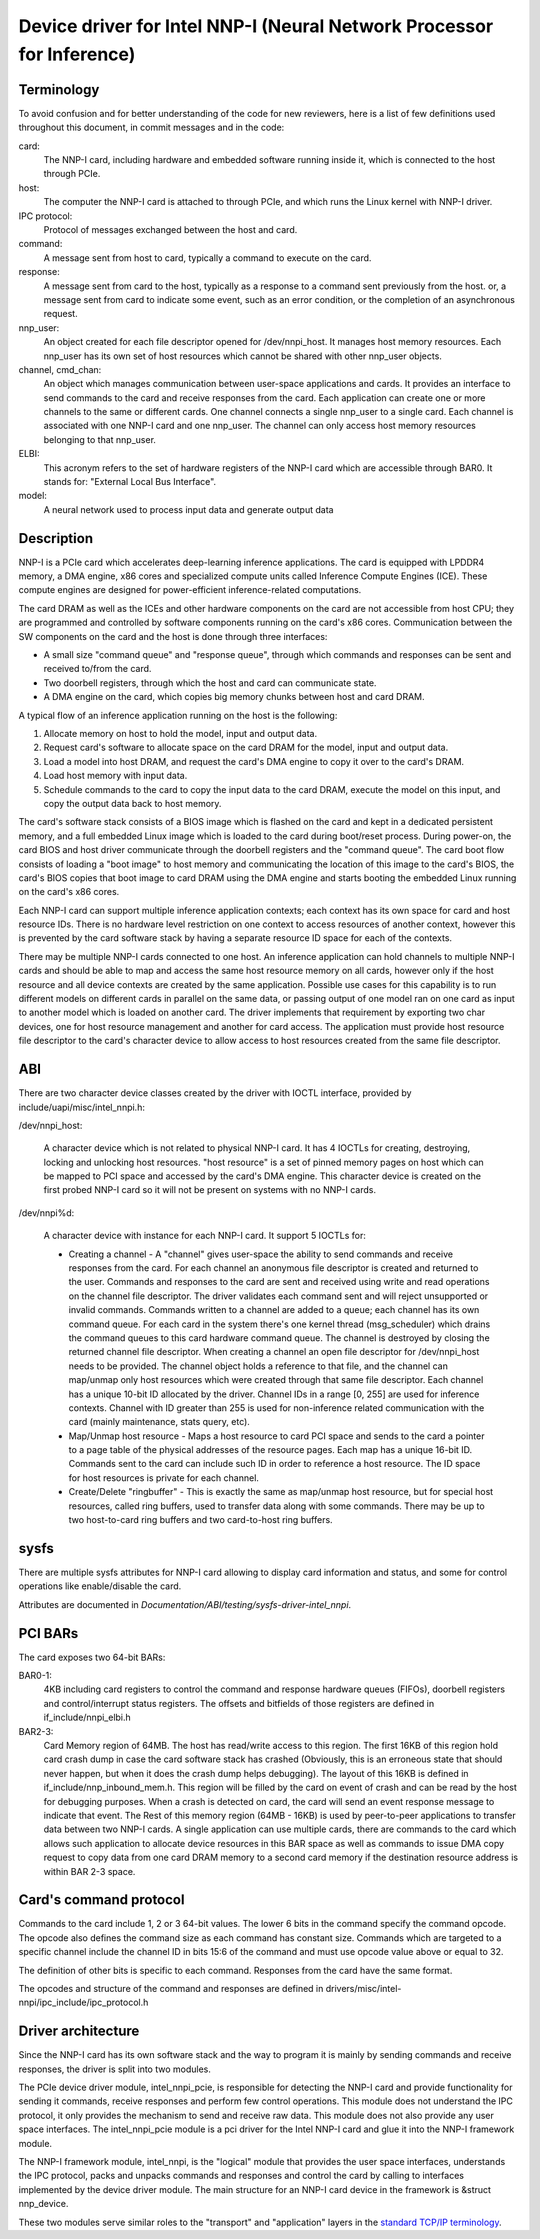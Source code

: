 .. SPDX-License-Identifier: GPL-2.0-ONLY

======================================================================
Device driver for Intel NNP-I (Neural Network Processor for Inference)
======================================================================

Terminology
===========
To avoid confusion and for better understanding of the code for new reviewers,
here is a list of few definitions used throughout this document, in commit
messages and in the code:

card:
    The NNP-I card, including hardware and embedded software running inside it,
    which is connected to the host through PCIe.

host:
    The computer the NNP-I card is attached to through PCIe, and which runs the
    Linux kernel with NNP-I driver.

IPC protocol:
    Protocol of messages exchanged between the host and card.

command:
    A message sent from host to card, typically a command to execute on the
    card.

response:
    A message sent from card to the host, typically as a response to a command
    sent previously from the host. or, a message sent from card to indicate some
    event, such as an error condition, or the completion of an asynchronous request.

nnp_user:
    An object created for each file descriptor opened for /dev/nnpi_host. It
    manages host memory resources. Each nnp_user has its own set of host resources which
    cannot be shared with other nnp_user objects.

channel, cmd_chan:
    An object which manages communication between user-space applications and
    cards. It provides an interface to send commands to the card and receive responses
    from the card. Each application can create one or more channels to the same
    or different cards. One channel connects a single nnp_user to a single card.
    Each channel is associated with one NNP-I card and one nnp_user.
    The channel can only access host memory resources belonging to that
    nnp_user.

ELBI:
    This acronym refers to the set of hardware registers of the NNP-I card which
    are accessible through BAR0. It stands for: "External Local Bus Interface".

model:
    A neural network used to process input data and generate output data

Description
===========
NNP-I is a PCIe card which accelerates deep-learning inference
applications. The card is equipped with LPDDR4 memory, a DMA engine, x86 cores
and specialized compute units called Inference Compute Engines (ICE). These
compute engines are designed for power-efficient inference-related computations.

The card DRAM as well as the ICEs and other hardware components on the card
are not accessible from host CPU; they are programmed and controlled by
software components running on the card's x86 cores. Communication between the
SW components on the card and the host is done through three interfaces:

- A small size "command queue" and "response queue", through which commands
  and responses can be sent and received to/from the card.
- Two doorbell registers, through which the host and card can communicate state.
- A DMA engine on the card, which copies big memory chunks between host and card
  DRAM.

A typical flow of an inference application running on the host is the following:

1) Allocate memory on host to hold the model, input and output data.
2) Request card's software to allocate space on the card DRAM for the model,
   input and output data.
3) Load a model into host DRAM, and request the card's DMA engine to copy it
   over to the card's DRAM.
4) Load host memory with input data.
5) Schedule commands to the card to copy the input data to the card
   DRAM, execute the model on this input, and copy the output data back to
   host memory.

The card's software stack consists of a BIOS image which is flashed on
the card and kept in a dedicated persistent memory, and a full embedded Linux image
which is loaded to the card during boot/reset process.
During power-on, the card BIOS and host driver communicate through
the doorbell registers and the "command queue". The card boot flow consists of
loading a "boot image" to host memory and communicating the location of this
image to the card's BIOS, the card's BIOS copies that boot image to card
DRAM using the DMA engine and starts booting the embedded Linux running on the
card's x86 cores.

Each NNP-I card can support multiple inference application contexts; each
context has its own space for card and host resource IDs.
There is no hardware level restriction on one context to access resources of
another context, however this is prevented by the card software stack by having a
separate resource ID space for each of the contexts.

There may be multiple NNP-I cards connected to one host. An inference application can
hold channels to multiple NNP-I cards and should be able to map and access
the same host resource memory on all cards, however only if the host resource
and all device contexts are created by the same application. Possible use cases
for this capability is to run different models on different cards in parallel
on the same data, or passing output of one model ran on one card as input to
another model which is loaded on another card. The driver implements
that requirement by exporting two char devices, one for host resource management
and another for card access. The application must provide host resource file
descriptor to the card's character device to allow access to host resources created from
the same file descriptor.

ABI
===
There are two character device classes created by the driver with IOCTL
interface, provided by include/uapi/misc/intel_nnpi.h:

/dev/nnpi_host:

 A character device which is not related to physical NNP-I  card.
 It has 4 IOCTLs for creating, destroying,
 locking and unlocking host resources. "host resource" is a
 set of pinned memory pages on host which can be mapped
 to PCI space and accessed by the card's DMA engine.
 This character device is created on the first probed NNP-I card
 so it will not be present on systems with no NNP-I cards.

/dev/nnpi%d:

 A character device with instance for each NNP-I card.
 It support 5 IOCTLs for:

 *  Creating a channel - A "channel" gives user-space the ability to
    send commands and receive responses from the card.
    For each channel an anonymous file descriptor is created and
    returned to the user. Commands and responses to the card
    are sent and received using write and read operations on
    the channel file descriptor. The driver validates each
    command sent and will reject unsupported or invalid commands.
    Commands written to a channel are added to a queue; each
    channel has its own command queue. For each card in the system
    there's one kernel thread (msg_scheduler) which drains the
    command queues to this card hardware command queue.
    The channel is destroyed by closing the returned channel file
    descriptor.
    When creating a channel an open file descriptor for
    /dev/nnpi_host needs to be provided. The channel object holds
    a reference to that file, and the channel can map/unmap only
    host resources which were created through that same file
    descriptor.
    Each channel has a unique 10-bit ID allocated by the driver.
    Channel IDs in a range [0, 255] are used for inference
    contexts.
    Channel with ID greater than 255 is used for non-inference
    related communication with the card (mainly maintenance,
    stats query, etc).
 *  Map/Unmap host resource - Maps a host resource to card PCI
    space and sends to the card a pointer to a page table of
    the physical addresses of the resource pages.
    Each map has a unique 16-bit ID. Commands sent to the card
    can include such ID in order to reference a host resource.
    The ID space for host resources is private for each channel.
 *  Create/Delete "ringbuffer" - This is exactly the same as
    map/unmap host resource, but for special host resources,
    called ring buffers, used to transfer data along with
    some commands. There may be up to two host-to-card ring
    buffers and two card-to-host ring buffers.

sysfs
=====
There are multiple sysfs attributes for NNP-I card allowing to display
card information and status, and some for control operations like enable/disable
the card.

Attributes are documented in `Documentation/ABI/testing/sysfs-driver-intel_nnpi`.

PCI BARs
========
The card exposes two 64-bit BARs:

BAR0-1:
    4KB including card registers to control the command and response hardware
    queues (FIFOs), doorbell registers and control/interrupt status registers.
    The offsets and bitfields of those registers are defined in
    if_include/nnpi_elbi.h

BAR2-3:
    Card Memory region of 64MB. The host has read/write access to this region.
    The first 16KB of this region hold card crash dump in case the card
    software stack has crashed (Obviously, this is an erroneous state that should
    never happen, but when it does the crash dump helps debugging).
    The layout of this 16KB is defined in if_include/nnp_inbound_mem.h.
    This region will be filled by the card on event of crash and can be
    read by the host for debugging purposes. When a crash is detected on card,
    the card will send an event response message to indicate that event.
    The Rest of this memory region (64MB - 16KB) is used by peer-to-peer
    applications to transfer data between two NNP-I cards. A single application
    can use multiple cards, there are commands to the card which allows such
    application to allocate device resources in this BAR space as well as commands
    to issue DMA copy request to copy data from one card DRAM memory to a second
    card memory if the destination resource address is within BAR 2-3 space.

Card's command protocol
=======================
Commands to the card include 1, 2 or 3 64-bit values. The lower 6 bits in the
command specify the command opcode. The opcode also defines the command size as
each command has constant size. Commands which are targeted to a specific channel
include the channel ID in bits 15:6 of the command and must use opcode value
above or equal to 32.

The definition of other bits is specific to each command.
Responses from the card have the same format.

The opcodes and structure of the command and responses are defined in
drivers/misc/intel-nnpi/ipc_include/ipc_protocol.h

Driver architecture
===================
Since the NNP-I card has its own software stack and the way to program it is
mainly by sending commands and receive responses, the driver is split into
two modules.

The PCIe device driver module, intel_nnpi_pcie, is responsible for detecting
the NNP-I card and provide functionality for sending it commands, receive
responses and perform few control operations. This module does not understand
the IPC protocol, it only provides the mechanism to send and receive raw data.
This module does not also provide any user space interfaces. The intel_nnpi_pcie
module is a pci driver for the Intel NNP-I card and glue it into the NNP-I
framework module.

The NNP-I framework module, intel_nnpi, is the "logical" module that provides the
user space interfaces, understands the IPC protocol, packs and unpacks commands
and responses and control the card by calling to interfaces implemented by the
device driver module. The main structure for an NNP-I card device in the framework
is &struct nnp_device.

These two modules serve similar roles to the "transport" and "application" layers
in the `standard TCP/IP terminology <https://www.guru99.com/tcp-ip-model.html#3>`_.
